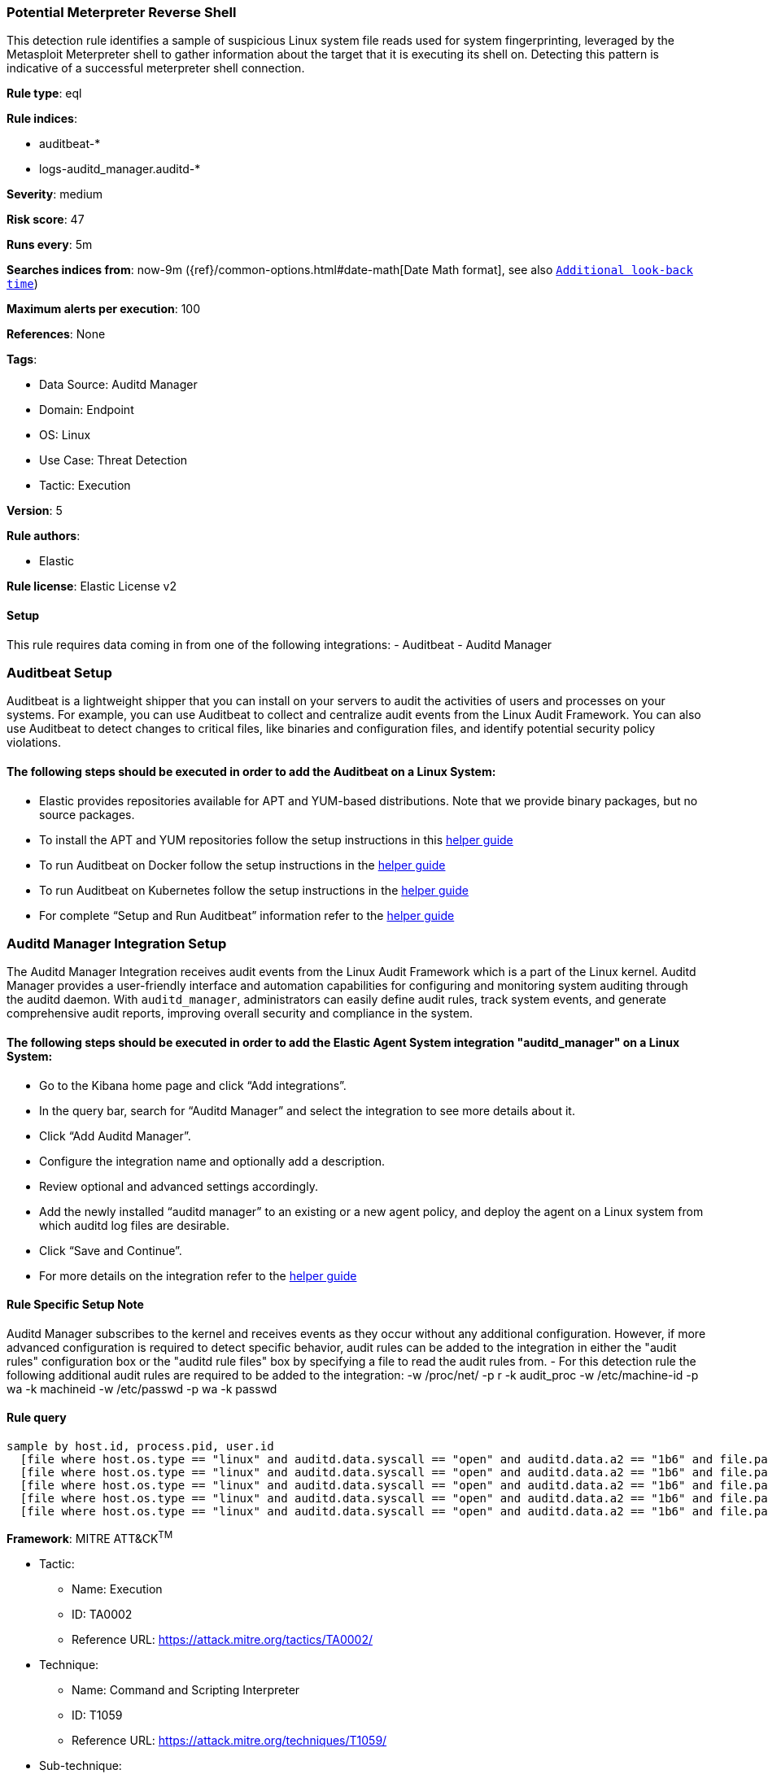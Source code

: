 [[prebuilt-rule-8-12-5-potential-meterpreter-reverse-shell]]
=== Potential Meterpreter Reverse Shell

This detection rule identifies a sample of suspicious Linux system file reads used for system fingerprinting, leveraged by the Metasploit Meterpreter shell to gather information about the target that it is executing its shell on. Detecting this pattern is indicative of a successful meterpreter shell connection.

*Rule type*: eql

*Rule indices*: 

* auditbeat-*
* logs-auditd_manager.auditd-*

*Severity*: medium

*Risk score*: 47

*Runs every*: 5m

*Searches indices from*: now-9m ({ref}/common-options.html#date-math[Date Math format], see also <<rule-schedule, `Additional look-back time`>>)

*Maximum alerts per execution*: 100

*References*: None

*Tags*: 

* Data Source: Auditd Manager
* Domain: Endpoint
* OS: Linux
* Use Case: Threat Detection
* Tactic: Execution

*Version*: 5

*Rule authors*: 

* Elastic

*Rule license*: Elastic License v2


==== Setup



This rule requires data coming in from one of the following integrations:
- Auditbeat
- Auditd Manager

### Auditbeat Setup
Auditbeat is a lightweight shipper that you can install on your servers to audit the activities of users and processes on your systems. For example, you can use Auditbeat to collect and centralize audit events from the Linux Audit Framework. You can also use Auditbeat to detect changes to critical files, like binaries and configuration files, and identify potential security policy violations.

#### The following steps should be executed in order to add the Auditbeat on a Linux System:
- Elastic provides repositories available for APT and YUM-based distributions. Note that we provide binary packages, but no source packages.
- To install the APT and YUM repositories follow the setup instructions in this https://www.elastic.co/guide/en/beats/auditbeat/current/setup-repositories.html[helper guide]
- To run Auditbeat on Docker follow the setup instructions in the https://www.elastic.co/guide/en/beats/auditbeat/current/running-on-docker.html[helper guide]
- To run Auditbeat on Kubernetes follow the setup instructions in the https://www.elastic.co/guide/en/beats/auditbeat/current/running-on-kubernetes.html[helper guide]
- For complete “Setup and Run Auditbeat” information refer to the https://www.elastic.co/guide/en/beats/auditbeat/current/setting-up-and-running.html[helper guide]

### Auditd Manager Integration Setup
The Auditd Manager Integration receives audit events from the Linux Audit Framework which is a part of the Linux kernel.
Auditd Manager provides a user-friendly interface and automation capabilities for configuring and monitoring system auditing through the auditd daemon. With `auditd_manager`, administrators can easily define audit rules, track system events, and generate comprehensive audit reports, improving overall security and compliance in the system.

#### The following steps should be executed in order to add the Elastic Agent System integration "auditd_manager" on a Linux System:
- Go to the Kibana home page and click “Add integrations”.
- In the query bar, search for “Auditd Manager” and select the integration to see more details about it.
- Click “Add Auditd Manager”.
- Configure the integration name and optionally add a description.
- Review optional and advanced settings accordingly.
- Add the newly installed “auditd manager” to an existing or a new agent policy, and deploy the agent on a Linux system from which auditd log files are desirable.
- Click “Save and Continue”.
- For more details on the integration refer to the https://docs.elastic.co/integrations/auditd_manager[helper guide]

#### Rule Specific Setup Note
Auditd Manager subscribes to the kernel and receives events as they occur without any additional configuration.
However, if more advanced configuration is required to detect specific behavior, audit rules can be added to the integration in either the "audit rules" configuration box or the "auditd rule files" box by specifying a file to read the audit rules from.
- For this detection rule the following additional audit rules are required to be added to the integration:
  -w /proc/net/ -p r -k audit_proc
  -w /etc/machine-id -p wa -k machineid
  -w /etc/passwd -p wa -k passwd



==== Rule query


[source, js]
----------------------------------
sample by host.id, process.pid, user.id
  [file where host.os.type == "linux" and auditd.data.syscall == "open" and auditd.data.a2 == "1b6" and file.path == "/etc/machine-id"]
  [file where host.os.type == "linux" and auditd.data.syscall == "open" and auditd.data.a2 == "1b6" and file.path == "/etc/passwd"]
  [file where host.os.type == "linux" and auditd.data.syscall == "open" and auditd.data.a2 == "1b6" and file.path == "/proc/net/route"]
  [file where host.os.type == "linux" and auditd.data.syscall == "open" and auditd.data.a2 == "1b6" and file.path == "/proc/net/ipv6_route"]
  [file where host.os.type == "linux" and auditd.data.syscall == "open" and auditd.data.a2 == "1b6" and file.path == "/proc/net/if_inet6"]

----------------------------------

*Framework*: MITRE ATT&CK^TM^

* Tactic:
** Name: Execution
** ID: TA0002
** Reference URL: https://attack.mitre.org/tactics/TA0002/
* Technique:
** Name: Command and Scripting Interpreter
** ID: T1059
** Reference URL: https://attack.mitre.org/techniques/T1059/
* Sub-technique:
** Name: Unix Shell
** ID: T1059.004
** Reference URL: https://attack.mitre.org/techniques/T1059/004/
* Tactic:
** Name: Command and Control
** ID: TA0011
** Reference URL: https://attack.mitre.org/tactics/TA0011/
* Technique:
** Name: Application Layer Protocol
** ID: T1071
** Reference URL: https://attack.mitre.org/techniques/T1071/
